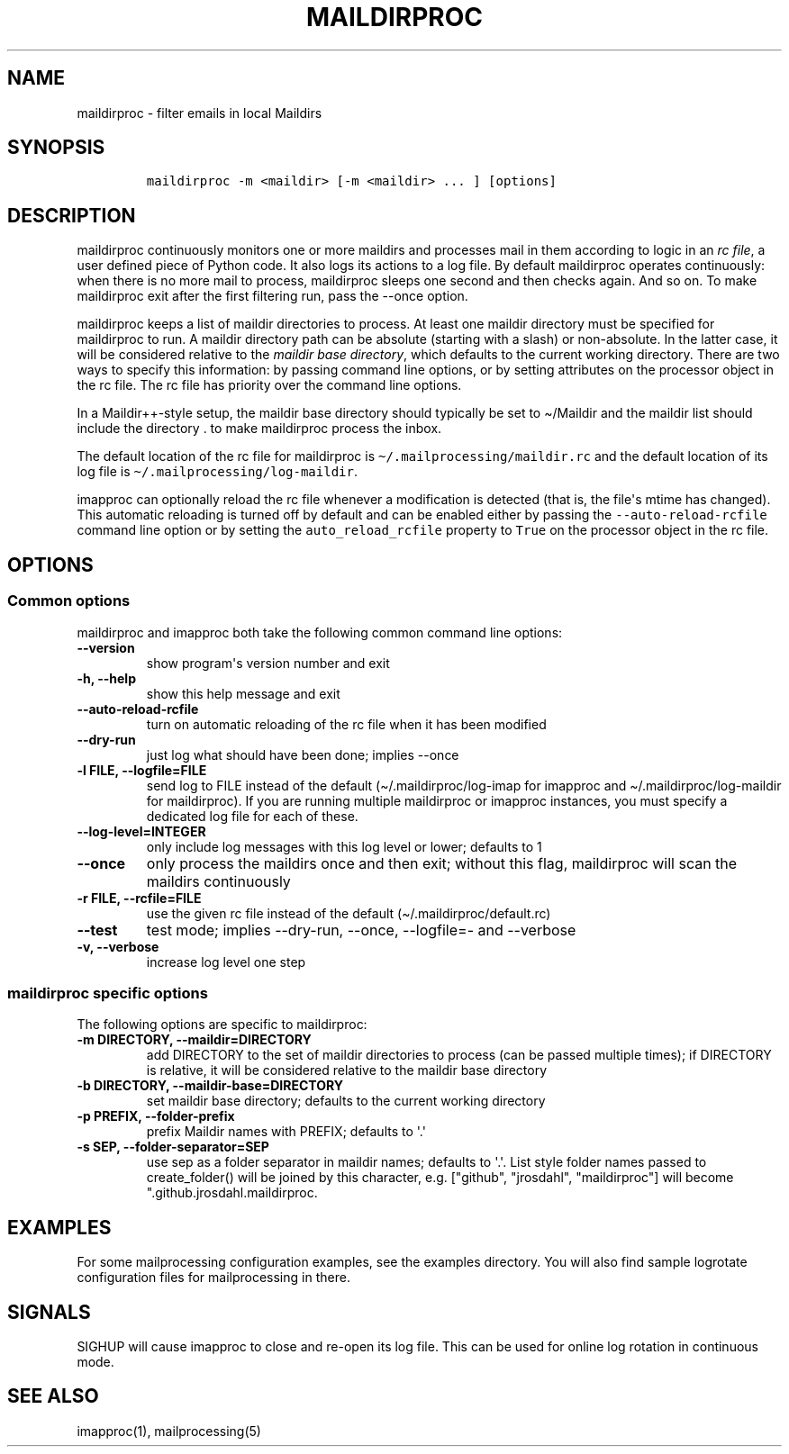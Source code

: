 .\" Automatically generated by Pandoc 2.5
.\"
.TH "MAILDIRPROC" "1" "" "User Commands" "User Commands"
.hy
.SH NAME
.PP
maildirproc \- filter emails in local Maildirs
.SH SYNOPSIS
.IP
.nf
\f[C]
maildirproc \-m <maildir> [\-m <maildir> ... ] [options]
\f[R]
.fi
.SH DESCRIPTION
.PP
maildirproc continuously monitors one or more maildirs and processes
mail in them according to logic in an \f[I]rc file\f[R], a user defined
piece of Python code.
It also logs its actions to a log file.
By default maildirproc operates continuously: when there is no more mail
to process, maildirproc sleeps one second and then checks again.
And so on.
To make maildirproc exit after the first filtering run, pass the
\-\-once option.
.PP
maildirproc keeps a list of maildir directories to process.
At least one maildir directory must be specified for maildirproc to run.
A maildir directory path can be absolute (starting with a slash) or
non\-absolute.
In the latter case, it will be considered relative to the \f[I]maildir
base directory\f[R], which defaults to the current working directory.
There are two ways to specify this information: by passing command line
options, or by setting attributes on the processor object in the rc
file.
The rc file has priority over the command line options.
.PP
In a Maildir++\-style setup, the maildir base directory should typically
be set to \[ti]/Maildir and the maildir list should include the
directory .
to make maildirproc process the inbox.
.PP
The default location of the rc file for maildirproc is
\f[C]\[ti]/.mailprocessing/maildir.rc\f[R] and the default location of
its log file is \f[C]\[ti]/.mailprocessing/log\-maildir\f[R].
.PP
imapproc can optionally reload the rc file whenever a modification is
detected (that is, the file\[aq]s mtime has changed).
This automatic reloading is turned off by default and can be enabled
either by passing the \f[C]\-\-auto\-reload\-rcfile\f[R] command line
option or by setting the \f[C]auto_reload_rcfile\f[R] property to
\f[C]True\f[R] on the processor object in the rc file.
.SH OPTIONS
.SS Common options
.PP
maildirproc and imapproc both take the following common command line
options:
.TP
.B \-\-version
show program\[aq]s version number and exit
.TP
.B \-h, \-\-help
show this help message and exit
.TP
.B \-\-auto\-reload\-rcfile
turn on automatic reloading of the rc file when it has been modified
.TP
.B \-\-dry\-run
just log what should have been done; implies \-\-once
.TP
.B \-l FILE, \-\-logfile=FILE
send log to FILE instead of the default (\[ti]/.maildirproc/log\-imap
for imapproc and \[ti]/.maildirproc/log\-maildir for maildirproc).
If you are running multiple maildirproc or imapproc instances, you must
specify a dedicated log file for each of these.
.TP
.B \-\-log\-level=INTEGER
only include log messages with this log level or lower; defaults to 1
.TP
.B \-\-once
only process the maildirs once and then exit; without this flag,
maildirproc will scan the maildirs continuously
.TP
.B \-r FILE, \-\-rcfile=FILE
use the given rc file instead of the default
(\[ti]/.maildirproc/default.rc)
.TP
.B \-\-test
test mode; implies \-\-dry\-run, \-\-once, \-\-logfile=\- and
\-\-verbose
.TP
.B \-v, \-\-verbose
increase log level one step
.SS maildirproc specific options
.PP
The following options are specific to maildirproc:
.TP
.B \-m DIRECTORY, \-\-maildir=DIRECTORY
add DIRECTORY to the set of maildir directories to process (can be
passed multiple times); if DIRECTORY is relative, it will be considered
relative to the maildir base directory
.TP
.B \-b DIRECTORY, \-\-maildir\-base=DIRECTORY
set maildir base directory; defaults to the current working directory
.TP
.B \-p PREFIX, \-\-folder\-prefix
prefix Maildir names with PREFIX; defaults to \[aq].\[aq]
.TP
.B \-s SEP, \-\-folder\-separator=SEP
use sep as a folder separator in maildir names; defaults to \[aq].\[aq].
List style folder names passed to create_folder() will be joined by this
character, e.g.
[\[dq]github\[dq], \[dq]jrosdahl\[dq], \[dq]maildirproc\[dq]] will
become \[dq].github.jrosdahl.maildirproc.
.SH EXAMPLES
.PP
For some mailprocessing configuration examples, see the examples
directory.
You will also find sample logrotate configuration files for
mailprocessing in there.
.SH SIGNALS
.PP
SIGHUP will cause imapproc to close and re\-open its log file.
This can be used for online log rotation in continuous mode.
.SH SEE ALSO
.PP
imapproc(1), mailprocessing(5)
